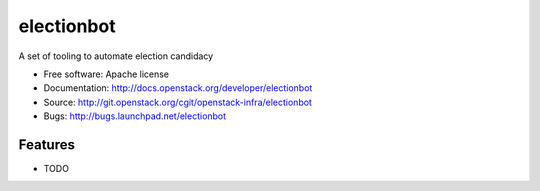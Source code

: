 ===============================
electionbot
===============================

A set of tooling to automate election candidacy

* Free software: Apache license
* Documentation: http://docs.openstack.org/developer/electionbot
* Source: http://git.openstack.org/cgit/openstack-infra/electionbot
* Bugs: http://bugs.launchpad.net/electionbot

Features
--------

* TODO
